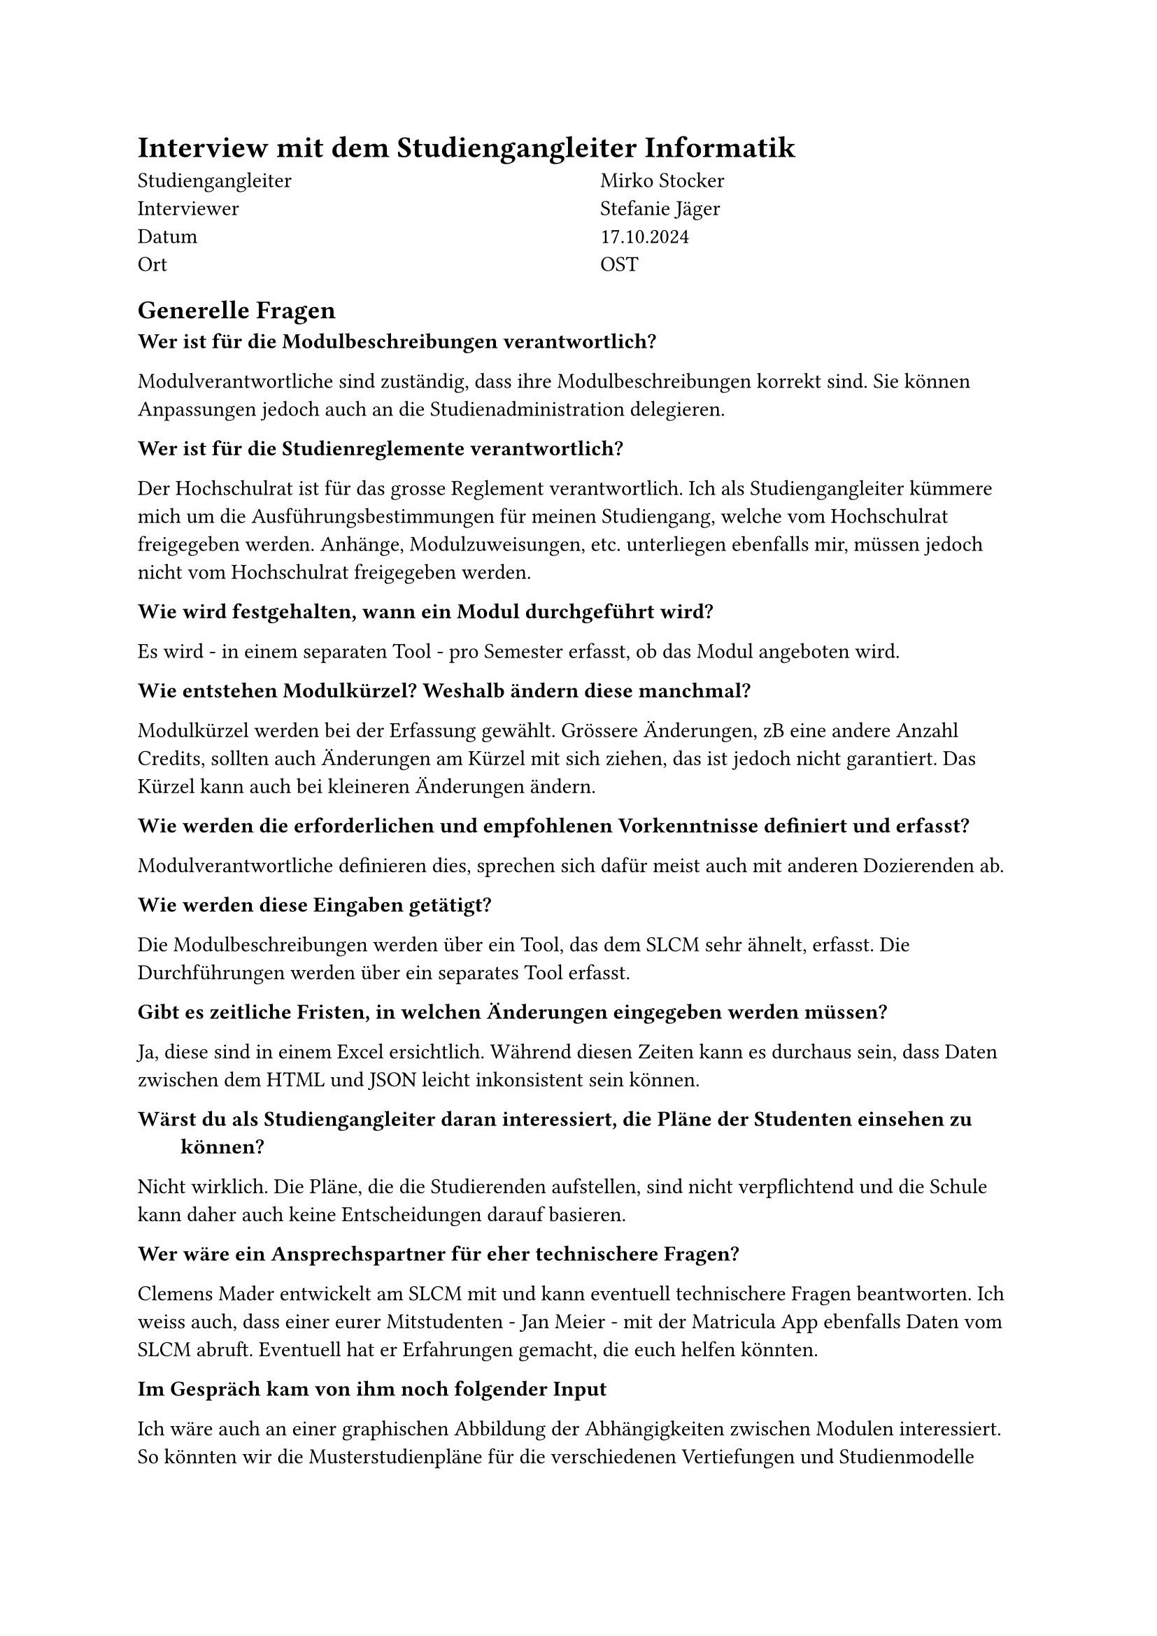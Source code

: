 = Interview mit dem Studiengangleiter Informatik

  #grid(
    columns: (1fr, 1fr),
    column-gutter: 5%,
    [
      Studiengangleiter \
      Interviewer \
      Datum \
      Ort
    ],
    [
      Mirko Stocker \
      Stefanie Jäger \
      17.10.2024 \
      OST
    ]
  )

== Generelle Fragen

/ Wer ist für die Modulbeschreibungen verantwortlich?:
Modulverantwortliche sind zuständig, dass ihre Modulbeschreibungen korrekt sind.
Sie können Anpassungen jedoch auch an die Studienadministration delegieren.

/ Wer ist für die Studienreglemente verantwortlich?:
Der Hochschulrat ist für das grosse Reglement verantwortlich.
Ich als Studiengangleiter kümmere mich um die Ausführungsbestimmungen für meinen Studiengang, welche vom Hochschulrat freigegeben werden.
Anhänge, Modulzuweisungen, etc. unterliegen ebenfalls mir, müssen jedoch nicht vom Hochschulrat freigegeben werden.

/ Wie wird festgehalten, wann ein Modul durchgeführt wird?:
Es wird - in einem separaten Tool - pro Semester erfasst, ob das Modul angeboten wird.

/ Wie entstehen Modulkürzel? Weshalb ändern diese manchmal?:
Modulkürzel werden bei der Erfassung gewählt.
Grössere Änderungen, zB eine andere Anzahl Credits, sollten auch Änderungen am Kürzel mit sich ziehen, das ist jedoch nicht garantiert.
Das Kürzel kann auch bei kleineren Änderungen ändern.

/ Wie werden die erforderlichen und empfohlenen Vorkenntnisse definiert und erfasst?:
Modulverantwortliche definieren dies, sprechen sich dafür meist auch mit anderen Dozierenden ab.

/ Wie werden diese Eingaben getätigt?:
Die Modulbeschreibungen werden über ein Tool, das dem SLCM sehr ähnelt, erfasst.
Die Durchführungen werden über ein separates Tool erfasst.

/ Gibt es zeitliche Fristen, in welchen Änderungen eingegeben werden müssen?:
Ja, diese sind in einem Excel ersichtlich.
Während diesen Zeiten kann es durchaus sein, dass Daten zwischen dem HTML und JSON leicht inkonsistent sein können.

/ Wärst du als Studiengangleiter daran interessiert, die Pläne der Studenten einsehen zu können?:
Nicht wirklich.
Die Pläne, die die Studierenden aufstellen, sind nicht verpflichtend und die Schule kann daher auch keine Entscheidungen darauf basieren.

/ Wer wäre ein Ansprechspartner für eher technischere Fragen?:
Clemens Mader entwickelt am SLCM mit und kann eventuell technischere Fragen beantworten.
Ich weiss auch, dass einer eurer Mitstudenten - Jan Meier - mit der Matricula App ebenfalls Daten vom SLCM abruft.
Eventuell hat er Erfahrungen gemacht, die euch helfen könnten.

/ Im Gespräch kam von ihm noch folgender Input:
Ich wäre auch an einer graphischen Abbildung der Abhängigkeiten zwischen Modulen interessiert.
So könnten wir die Musterstudienpläne für die verschiedenen Vertiefungen und Studienmodelle ansprechender darstellen.
Auch wäre es interessent, könnte man dann nach der Sprache, in der das Modul angeboten wird, nach dem Dozent oder Kampus filtern.


== Daten

/ Teils haben mehrere Module die gleichen oder fast gleichen Namen. Was bedeutet das?:
Bei den Modulen "Lernlabor "Digitalisieren Hands-on"" und "Lernlabor «Digitalisieren Hands-on»" ist es so, dass das 2. ein IKTS-Modul ist und eigentlich das 1. ablöst.
Jedoch ist das 1. noch nicht deaktiviert.

/ Die Semesterzuteilung gewisser Module ist unklar. Kann man davon ausgehen, dass WS für HS und SS für FS steht?:
Ja, dies sind Module, die schon sehr lange angeboten werden und wohl nie aktualisiert wurden.

/ Bei einigen Modulen steht im Fliesstext, dass sie pro Semester auf einem anderen Campus angeboten werden. Wieso wird hier ein solches Format gewählt?:\
Dies sind IKTS-Module. Wahrscheinlich sind die Daten hier in etwas ungewohnterem Format, da St. Gallen erst seit kurzem ebenfalls Module über dieses Tools ausschreibt.

/ Es existiert ja eine Struktur, in der die Daten erfasst werden sollten. Jedoch kann es vorkommen, dass Daten stattdessen im Fliesstext oder in einem faschen Feld erfasst werden. Wie kommt das?:
Modulverantwortliche sind sich nicht immer bewusst, dass sie Daten zu ihrem Modul eingeben und bearbeiten können.
So kann es auch kommen, dass Daten leicht anderst eingegeben werden.

/ "Prototyping for Startup-Ideas" wurde von 3 and 4 Credits geändert, ohne dass sich das Kürzel verändert hat. Wieso das?:
Hier ist wohl ein Tippfehler bei der originalen Erfassung passiert. 

= Joel

/ Wieso ist die Logik, was mit Modulen, die nicht mehr angeboten werden, passiert, so inkonsistent?:

Einige sind noch im STD referenziert, aber bei der Modulbeschreibung dann als "deaktiviert" markiert.
(https://studien.ost.ch/allModules/43277_M_RheKoI.html, https://studien.ost.ch/allModules/25661_M_RKI.html, https://studien.ost.ch/allModules/31909_M_RheKI.html)
(https://studien.ost.ch/allModules/36488_M_SecSW.html, https://studien.ost.ch/allModules/40311_M_SecSoW.html)
(https://studien.ost.ch/allModules/40038_M_WsoT.html, https://studien.ost.ch/allModules/37157_M_WIoT.html -> Hier sind beide deaktiviert)

Einige sind nicht mehr im STD referenziert und in der Modulbeschreibung als "deaktiviert" markiert.
(https://studien.ost.ch/allModules/28254_M_MGE.html)

Einige sind noch im STD referenziert, in der Modulbeschreibung als "deaktiviert" markiert und ihnen fehlt das Feld "Durchführungen" komplett.
(https://studien.ost.ch/allModules/40825_M_BuPro.html, https://studien.ost.ch/allModules/40981_M_WI2.html)

Einige sind noch im STD referenziert, in der Modulbeschreibung nicht als "deaktiviert" markiert, aber für dieses Jahr ist keine Durchführung eingetragen.
(https://studien.ost.ch/allModules/41732_M_LLDIG.html)


/ Wir erhalten ja nur das erste und letzte Semester, in dem ein Modul durchgeführt wird. Teils ist dies jedoch nicht immer das gleiche Semester. Wie können wir einsehen, wann das Semester der Durchführung jeweils geändert hat?:

allModules/25232_M_ComEng1.json, not same HS FS {'count': 2, 'beginJahr': 2015, 'beginSemester': 'HS', 'endJahr': 2025, 'endSemester': 'FS'}
allModules/23345_M_ComEng2.json, not same FS HS {'count': 2, 'beginJahr': 2014, 'beginSemester': 'FS', 'endJahr': 2024, 'endSemester': 'HS'}
allModules/24381_M_ExEv.json, not same FS HS {'count': 4, 'beginJahr': 2015, 'beginSemester': 'FS', 'endJahr': 2024, 'endSemester': 'HS'}
allModules/40139_M_MOSIM.json, not same HS FS {'count': 4, 'beginJahr': 2022, 'beginSemester': 'HS', 'endJahr': 2025, 'endSemester': 'FS'}
allModules/45138_M_NwP.json, not same HS FS {'count': 2, 'beginJahr': 2024, 'beginSemester': 'HS', 'endJahr': 2025, 'endSemester': 'FS'}
allModules/39128_M_NetAut.json, not same HS FS {'count': 2, 'beginJahr': 2021, 'beginSemester': 'HS', 'endJahr': 2025, 'endSemester': 'FS'}

/ Bei einigen IKTS-Modulen steht bei "Bemerkungen" als Fliesstext, dass pro Semester die Durchführung auf einem anderen Kampus stattfindet. Wieso existiert dieses Feld im JSON nicht?:

Demokratie im Zeitalter von KI, Prototyping for Startup-Ideas, Virtual Reality für gesundes Leben und Altern, Virtual Reality für Klima und Energie, Virtual Reality für Klima und Energie

/ Gibt es noch weitere APIs oder Endpunkte, die uns relevante Daten liefern könnten?:

